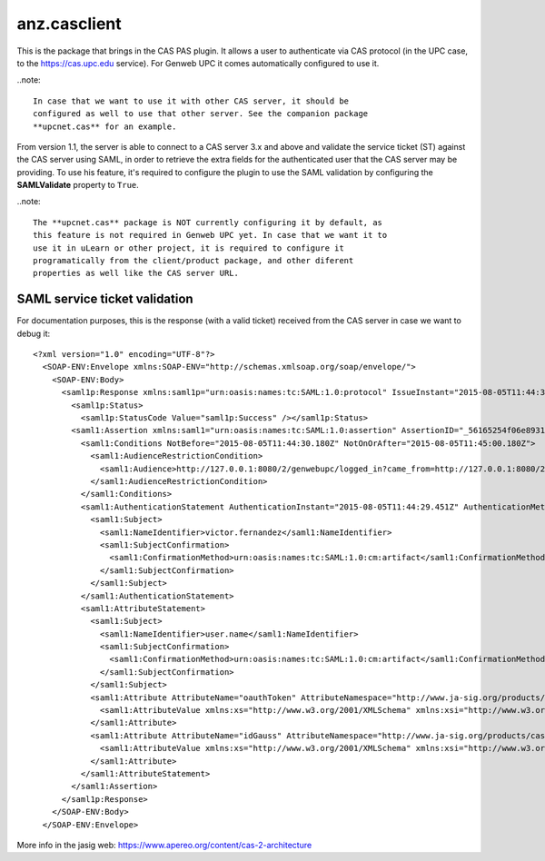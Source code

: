 ===================
anz.casclient
===================

This is the package that brings in the CAS PAS plugin. It allows a user to
authenticate via CAS protocol (in the UPC case, to the https://cas.upc.edu
service). For Genweb UPC it comes automatically configured to use it.

..note::

    In case that we want to use it with other CAS server, it should be
    configured as well to use that other server. See the companion package
    **upcnet.cas** for an example.

From version 1.1, the server is able to connect to a CAS server 3.x and above
and validate the service ticket (ST) against the CAS server using SAML, in order
to retrieve the extra fields for the authenticated user that the CAS server may
be providing. To use his feature, it's required to configure the plugin to use
the SAML validation by configuring the **SAMLValidate** property to ``True``.

..note::

    The **upcnet.cas** package is NOT currently configuring it by default, as
    this feature is not required in Genweb UPC yet. In case that we want it to
    use it in uLearn or other project, it is required to configure it
    programatically from the client/product package, and other diferent
    properties as well like the CAS server URL.


SAML service ticket validation
------------------------------

For documentation purposes, this is the response (with a valid ticket) received
from the CAS server in case we want to debug it::

    <?xml version="1.0" encoding="UTF-8"?>
      <SOAP-ENV:Envelope xmlns:SOAP-ENV="http://schemas.xmlsoap.org/soap/envelope/">
        <SOAP-ENV:Body>
          <saml1p:Response xmlns:saml1p="urn:oasis:names:tc:SAML:1.0:protocol" IssueInstant="2015-08-05T11:44:30.180Z" MajorVersion="1" MinorVersion="1" Recipient="http://127.0.0.1:8080/2/genwebupc/logged_in?came_from=http://127.0.0.1:8080/2/genwebupc/ca" ResponseID="_d198ccbe6b00a5f7dbbbaa309745dea1">
            <saml1p:Status>
              <saml1p:StatusCode Value="saml1p:Success" /></saml1p:Status>
            <saml1:Assertion xmlns:saml1="urn:oasis:names:tc:SAML:1.0:assertion" AssertionID="_56165254f06e8931aab6f5728aa9e5ea" IssueInstant="2015-08-05T11:44:30.180Z" Issuer="localhost" MajorVersion="1" MinorVersion="1">
              <saml1:Conditions NotBefore="2015-08-05T11:44:30.180Z" NotOnOrAfter="2015-08-05T11:45:00.180Z">
                <saml1:AudienceRestrictionCondition>
                  <saml1:Audience>http://127.0.0.1:8080/2/genwebupc/logged_in?came_from=http://127.0.0.1:8080/2/genwebupc/ca</saml1:Audience>
                </saml1:AudienceRestrictionCondition>
              </saml1:Conditions>
              <saml1:AuthenticationStatement AuthenticationInstant="2015-08-05T11:44:29.451Z" AuthenticationMethod="urn:oasis:names:tc:SAML:1.0:am:password">
                <saml1:Subject>
                  <saml1:NameIdentifier>victor.fernandez</saml1:NameIdentifier>
                  <saml1:SubjectConfirmation>
                    <saml1:ConfirmationMethod>urn:oasis:names:tc:SAML:1.0:cm:artifact</saml1:ConfirmationMethod>
                  </saml1:SubjectConfirmation>
                </saml1:Subject>
              </saml1:AuthenticationStatement>
              <saml1:AttributeStatement>
                <saml1:Subject>
                  <saml1:NameIdentifier>user.name</saml1:NameIdentifier>
                  <saml1:SubjectConfirmation>
                    <saml1:ConfirmationMethod>urn:oasis:names:tc:SAML:1.0:cm:artifact</saml1:ConfirmationMethod>
                  </saml1:SubjectConfirmation>
                </saml1:Subject>
                <saml1:Attribute AttributeName="oauthToken" AttributeNamespace="http://www.ja-sig.org/products/cas/">
                  <saml1:AttributeValue xmlns:xs="http://www.w3.org/2001/XMLSchema" xmlns:xsi="http://www.w3.org/2001/XMLSchema-instance" xsi:type="xs:string">fasdf8as7d768sadasd989asdas</saml1:AttributeValue>
                </saml1:Attribute>
                <saml1:Attribute AttributeName="idGauss" AttributeNamespace="http://www.ja-sig.org/products/cas/">
                  <saml1:AttributeValue xmlns:xs="http://www.w3.org/2001/XMLSchema" xmlns:xsi="http://www.w3.org/2001/XMLSchema-instance" xsi:type="xs:string">1051861</saml1:AttributeValue>
                </saml1:Attribute>
              </saml1:AttributeStatement>
            </saml1:Assertion>
          </saml1p:Response>
        </SOAP-ENV:Body>
      </SOAP-ENV:Envelope>

More info in the jasig web: https://www.apereo.org/content/cas-2-architecture
